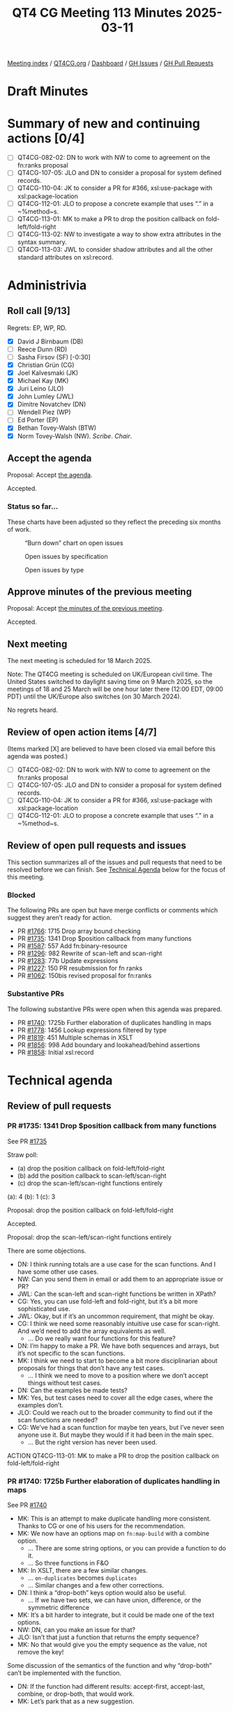 :PROPERTIES:
:ID:       B1CF6E31-7076-4FA1-9C18-DD54E900FFA6
:end:
#+title: QT4 CG Meeting 113 Minutes 2025-03-11
#+author: Norm Tovey-Walsh
#+filetags: :qt4cg:
#+options: html-style:nil h:6 toc:nil
#+html_head: <link rel="stylesheet" type="text/css" href="/meeting/css/htmlize.css"/>
#+html_head: <link rel="stylesheet" type="text/css" href="../../../css/style.css"/>
#+html_head: <link rel="shortcut icon" href="/img/QT4-64.png" />
#+html_head: <link rel="apple-touch-icon" sizes="64x64" href="/img/QT4-64.png" type="image/png" />
#+html_head: <link rel="apple-touch-icon" sizes="76x76" href="/img/QT4-76.png" type="image/png" />
#+html_head: <link rel="apple-touch-icon" sizes="120x120" href="/img/QT4-120.png" type="image/png" />
#+html_head: <link rel="apple-touch-icon" sizes="152x152" href="/img/QT4-152.png" type="image/png" />
#+options: author:nil email:nil creator:nil timestamp:nil
#+startup: showall

[[../][Meeting index]] / [[https://qt4cg.org][QT4CG.org]] / [[https://qt4cg.org/dashboard][Dashboard]] / [[https://github.com/qt4cg/qtspecs/issues][GH Issues]] / [[https://github.com/qt4cg/qtspecs/pulls][GH Pull Requests]]

#+TOC: headlines 6

* Draft Minutes
:PROPERTIES:
:unnumbered: t
:CUSTOM_ID: minutes
:END:

* Summary of new and continuing actions [0/4]
:PROPERTIES:
:unnumbered: t
:CUSTOM_ID: new-actions
:END:

+ [ ] QT4CG-082-02: DN to work with NW to come to agreement on the fn:ranks proposal
+ [ ] QT4CG-107-05: JLO and DN to consider a proposal for system defined records.
+ [ ] QT4CG-110-04: JK to consider a PR for #366, xsl:use-package with xsl:package-location
+ [ ] QT4CG-112-01: JLO to propose a concrete example that uses “.” in a ~%method~s.
+ [ ] QT4CG-113-01: MK to make a PR to drop the position callback on fold-left/fold-right
+ [ ] QT4CG-113-02: NW to investigate a way to show extra attributes in the syntax summary.
+ [ ] QT4CG-113-03: JWL to consider shadow attributes and all the other standard attributes on xsl:record.

* Administrivia
:PROPERTIES:
:CUSTOM_ID: administrivia
:END:

** Roll call [9/13]
:PROPERTIES:
:CUSTOM_ID: roll-call
:END:

Regrets: EP, WP, RD.

+ [X] David J Birnbaum (DB)
+ [ ] Reece Dunn (RD)
+ [ ] Sasha Firsov (SF) [-0:30]
+ [X] Christian Grün (CG)
+ [X] Joel Kalvesmaki (JK)
+ [X] Michael Kay (MK)
+ [X] Juri Leino (JLO)
+ [X] John Lumley (JWL)
+ [X] Dimitre Novatchev (DN)
+ [ ] Wendell Piez (WP)
+ [ ] Ed Porter (EP)
+ [X] Bethan Tovey-Walsh (BTW)
+ [X] Norm Tovey-Walsh (NW). /Scribe/. /Chair/.

** Accept the agenda
:PROPERTIES:
:CUSTOM_ID: agenda
:END:

Proposal: Accept [[../../agenda/2025/03-11.html][the agenda]].

Accepted.

*** Status so far…
:PROPERTIES:
:CUSTOM_ID: so-far
:END:

These charts have been adjusted so they reflect the preceding six months of work.

#+CAPTION: “Burn down” chart on open issues
#+NAME:   fig:open-issues
[[./issues-open-2025-03-11.png]]

#+CAPTION: Open issues by specification
#+NAME:   fig:open-issues-by-spec
[[./issues-by-spec-2025-03-11.png]]

#+CAPTION: Open issues by type
#+NAME:   fig:open-issues-by-type
[[./issues-by-type-2025-03-11.png]]

** Approve minutes of the previous meeting
:PROPERTIES:
:CUSTOM_ID: approve-minutes
:END:

Proposal: Accept [[../../minutes/2025/03-04.html][the minutes of the previous meeting]].

Accepted.

** Next meeting
:PROPERTIES:
:CUSTOM_ID: next-meeting
:END:

The next meeting is scheduled for 18 March 2025.

Note: The QT4CG meeting is scheduled on UK/European civil time. The United
States switched to daylight saving time on 9 March 2025, so the meetings of
18 and 25 March will be one hour later there (12:00 EDT, 09:00 PDT) until the
UK/Europe also switches (on 30 March 2024).

No regrets heard.

** Review of open action items [4/7]
:PROPERTIES:
:CUSTOM_ID: open-actions
:END:

(Items marked [X] are believed to have been closed via email before
this agenda was posted.)

+ [ ] QT4CG-082-02: DN to work with NW to come to agreement on the fn:ranks proposal
+ [ ] QT4CG-107-05: JLO and DN to consider a proposal for system defined records.
+ [ ] QT4CG-110-04: JK to consider a PR for #366, xsl:use-package with xsl:package-location
+ [ ] QT4CG-112-01: JLO to propose a concrete example that uses “.” in a ~%method~s.

** Review of open pull requests and issues
:PROPERTIES:
:CUSTOM_ID: open-pull-requests
:END:

This section summarizes all of the issues and pull requests that need to be
resolved before we can finish. See [[#technical-agenda][Technical Agenda]] below for the focus of this
meeting.

*** Blocked
:PROPERTIES:
:CUSTOM_ID: blocked
:END:

The following PRs are open but have merge conflicts or comments which
suggest they aren’t ready for action.

+ PR [[https://qt4cg.org/dashboard/#pr-1766][#1766]]: 1715 Drop array bound checking
+ PR [[https://qt4cg.org/dashboard/#pr-1735][#1735]]: 1341 Drop $position callback from many functions
+ PR [[https://qt4cg.org/dashboard/#pr-1587][#1587]]: 557 Add fn:binary-resource
+ PR [[https://qt4cg.org/dashboard/#pr-1296][#1296]]: 982 Rewrite of scan-left and scan-right
+ PR [[https://qt4cg.org/dashboard/#pr-1283][#1283]]: 77b Update expressions
+ PR [[https://qt4cg.org/dashboard/#pr-1227][#1227]]: 150 PR resubmission for fn ranks
+ PR [[https://qt4cg.org/dashboard/#pr-1062][#1062]]: 150bis revised proposal for fn:ranks

*** Substantive PRs
:PROPERTIES:
:CUSTOM_ID: substantive
:END:

The following substantive PRs were open when this agenda was prepared.

+ PR [[https://qt4cg.org/dashboard/#pr-1740][#1740]]: 1725b Further elaboration of duplicates handling in maps
+ PR [[https://qt4cg.org/dashboard/#pr-1778][#1778]]: 1456 Lookup expressions filtered by type
+ PR [[https://qt4cg.org/dashboard/#pr-1819][#1819]]: 451 Multiple schemas in XSLT
+ PR [[https://qt4cg.org/dashboard/#pr-1856][#1856]]: 998 Add boundary and lookahead/behind assertions
+ PR [[https://qt4cg.org/dashboard/#pr-1858][#1858]]: Initial xsl:record

* Technical agenda
:PROPERTIES:
:CUSTOM_ID: technical-agenda
:END:

** Review of pull requests
:PROPERTIES:
:CUSTOM_ID: technical-prs
:END:

*** PR #1735: 1341 Drop $position callback from many functions
:PROPERTIES:
:CUSTOM_ID: pr-1735
:END:
See PR [[https://qt4cg.org/dashboard/#pr-1735][#1735]]

Straw poll:

+ (a) drop the position callback on fold-left/fold-right
+ (b) add the position callback to scan-left/scan-right
+ (c) drop the scan-left/scan-right functions entirely

(a): 4 (b): 1 (c): 3

Proposal: drop the position callback on fold-left/fold-right

Accepted.

Proposal: drop the scan-left/scan-right functions entirely

There are some objections.

+ DN: I think running totals are a use case for the scan functions. And I have some other use cases.
+ NW: Can you send them in email or add them to an appropriate issue or PR?
+ JWL: Can the scan-left and scan-right functions be written in XPath?
+ CG: Yes, you can use fold-left and fold-right, but it’s a bit more sophisticated use.
+ JWL: Okay, but if it’s an uncommon requirement, that might be okay.
+ CG: I think we need some reasonably intuitive use case for scan-right. And
  we’d need to add the array equivalents as well.
  + … Do we really want four functions for this feature?
+ DN: I’m happy to make a PR. We have both sequences and arrays, but it’s not
  specific to the scan functions.
+ MK: I think we need to start to become a bit more disciplinarian about
  proposals for things that don’t have any test cases. 
  + … I think we need to move to a position where we don’t accept things without test cases.
+ DN: Can the examples be made tests?
+ MK: Yes, but test cases need to cover all the edge cases, where the examples don’t.
+ JLO: Could we reach out to the broader community to find out if the scan
  functions are needed?
+ CG: We’ve had a scan function for maybe ten years, but I’ve never seen anyone
  use it. But maybe they would if it had been in the main spec.
  + … But the right version has never been used.

ACTION QT4CG-113-01: MK to make a PR to drop the position callback on fold-left/fold-right

*** PR #1740: 1725b Further elaboration of duplicates handling in maps
:PROPERTIES:
:CUSTOM_ID: pr-1740
:END:
See PR [[https://qt4cg.org/dashboard/#pr-1740][#1740]]

+ MK: This is an attempt to make duplicate handling more consistent. Thanks to
  CG or one of his users for the recommendation.
+ MK: We now have an options map on ~fn:map-build~ with a combine option.
  + … There are some string options, or you can provide a function to do it.
  + … So three functions in F&O
+ MK: In XSLT, there are a few similar changes.
  + … ~on-duplicates~ becomes ~duplicates~
  + … Similar changes and a few other corrections.

+ DN: I think a “drop-both” keys option would also be useful.
  + … If we have two sets, we can have union, difference, or the symmetric difference
+ MK: It’s a bit harder to integrate, but it could be made one of the text options.
+ NW: DN, can you make an issue for that?
+ JLO: Isn’t that just a function that returns the empty sequence?
+ MK: No that would give you the empty sequence as the value, not remove the key!

Some discussion of the semantics of the function and why “drop-both” can’t be
implemented with the function.

+ DN: If the function had different results: accept-first, accept-last, combine,
  or drop-both, that would work.
+ MK: Let’s park that as a new suggestion.

Proposal: Accept this PR.

Accepted.

*** PR #1778: 1456 Lookup expressions filtered by type
:PROPERTIES:
:CUSTOM_ID: pr-1778
:END:

+See PR [[https://qt4cg.org/dashboard/#pr-1778][#1778]]+

+ MK: I abandoned #1778 and made a new PR to work around some merge conflicts.

See PR [[https://qt4cg.org/dashboard/#pr-1864][#1864]]

+ MK introduces the PR.
+ MK: Most of the use cases I’ve seen are where you want to select a record type.
  + … ~KeySpecifier~ now allows a ~TypeSpecifier~
  + … The reason for using the tilde syntax is that the longer form becomes very
    unwieldy in more realistic examples.
  + … Generally, if you’re processing deep selection into JSON structures, the
    way that you select which things you’re interested in, unlike XML you don’t
    have a name, you identify them by content instead: “all the records that
    have a ‘to’ and ‘distant’ field”, for example.
  + … Or refer to it by name if it has one.
+ DN: I think the ~ symbol is makes the syntax even more cryptic.
  + … I propose that we don’t use a symbol for this, we can have a function
    “of-type” that very clearly shows what is being done.
  + … Also, ~ typically means “approximately the same”.
  + … If we accept this PR, then we will have the problem of not being able to
    distinguish between empty sequence values and a missing value.
+ MK: The second point is completely orthogonal. This PR doesn’t change that at all.
  + .. The choice of symbol is constrained by the fact that we can’t have an
    NCName after the question mark because that selects a field of the map. We
    have to have some syntax there that isn’t currently allowed, that’s why I
    chose a new symbol. I think we could extend the use of ~ to mean an
    instance of operation and I find it a good choice of symbol. It’s a bit like
    “@” for attributes in that “~” and type have some phonological connection.
    + … ~ has a very wide range of uses; saying it’s a kind of “x” is certainly
      one of those uses.
+ JWL: Are we allowed to have a record type who’s name is “record”? Wouldn’t
  that introduce an ambiguity, potentially?
+ MK: Is this specifically related to ~?
+ JWL: Yes.

Some further discussion of the various flavors of ambiguity that might or might
not be ambiguous here. Scribe concludes “probably not.”

+ JLO: I think these are valid points; I like this, but there was a “pairs”
  thing in some of the examples.
+ MK: Yes, the modifier, :﻿:.
  + … But this is logically part of the key specifier, not part of the modifier.
+ JLO: I don’t have a big problem with ~, but it would be nice to have something more explicit.
  + … What happens if I select a thing that has additional attributes?
  + … If it’s not a named record?
+ MK: Only if you specify ~, *~.
+ JLO: Yes, then I really like it.
+ DN: If we can’t use a name, and I’m not convinced we can’t, but having a
  single character to specify this is very error prone. I’d prefer to have
  something longer and more visible, perhaps three *. I like that better than ~.
+ MK: I sort of feel like the more punctuation characters you have there, the
  more likely users are to get them wrong.
+ DN: It’s very unlikely for someone to type three * if they didn’t mean that. It’s very visual.
+ MK: Unfortunately, “*” is grossly overloaded already.
+ MK: I’ve gone around in circles a lot of times to find a better syntax. I’ve
  tried lots of things and they either raised ambiguities or were confusing.
+ JK: I support ~, I find it clear and I have the opposite reaction to DN.

Proposal: Accept this PR.

Accepted.

*** PR #1858: Initial xsl:record
:PROPERTIES:
:CUSTOM_ID: pr-1819
:END:
See PR [[https://qt4cg.org/dashboard/#pr-1858][#1858]]

JWL introduces the PR.

+ JWL: This is basically a shortcut for forming up a map.
  + … There are two attributes in the xsl: namespace, we’ll come back to that.
  + … xsl:record basically takes attributes that form the map.

JWL walks through an example.

+ JWL: It only works when the keys (attributes) are xs:NCNames.
  + … The values are evaluated as expressions.
  + … We can define xsl:record in terms of a source transformation.
  + … The problem is the xsl: qualified names.

JWL outlines the problem with “as” and “duplicates”: are the controls for the
map or are they entries?

+ JWL: One option might be to put the options in a special child in the xsl:record.
  + … Note that ~duplicates~ is only necessary if you have a sequence constructor.
+ NW: I was enthusiastic, but my enthusiasm crashed on the attributes.
+ MK: I think we need something to describe extra attributes in the syntax summary.

ACTION QT4CG-113-02: NW to investigate a way to show extra attributes in the syntax summary.

+ MK: I think we should say the values are coerced.
+ MK: I think we should go either with a child element or the namespace qualified names.
+ JWL: That’s almost as ugly.
+ MK: Probably need to say something about shadow attributes. Simplest thing is
  to say there aren’t any.

ACTION QT4CG-113-03: JWL to consider shadow attributes and all the other standard attributes on xsl:record.

+ JK: My initial question was going to ask how this hooks up with named records.
+ JLO: Two questions, why is the xsl:as defaulted to map, what else would it be?
+ JWL: Well it might be a named item type…
+ JLO: For duplicates, what does ‘expression’ mean?
+ JWL: The default will be an expression or one of a set of strings. The default
  is a function that throws an error. It’s exactly the same as on ~fn:map-merge~
  etc.
+ JK: It’s worth mentioning that you may need some words about type conversion.

JWL will revise for next time.

* Any other business
:PROPERTIES:
:CUSTOM_ID: any-other-business
:END:

None heard.

* Adjourned
:PROPERTIES:
:CUSTOM_ID: adjourned
:END:


